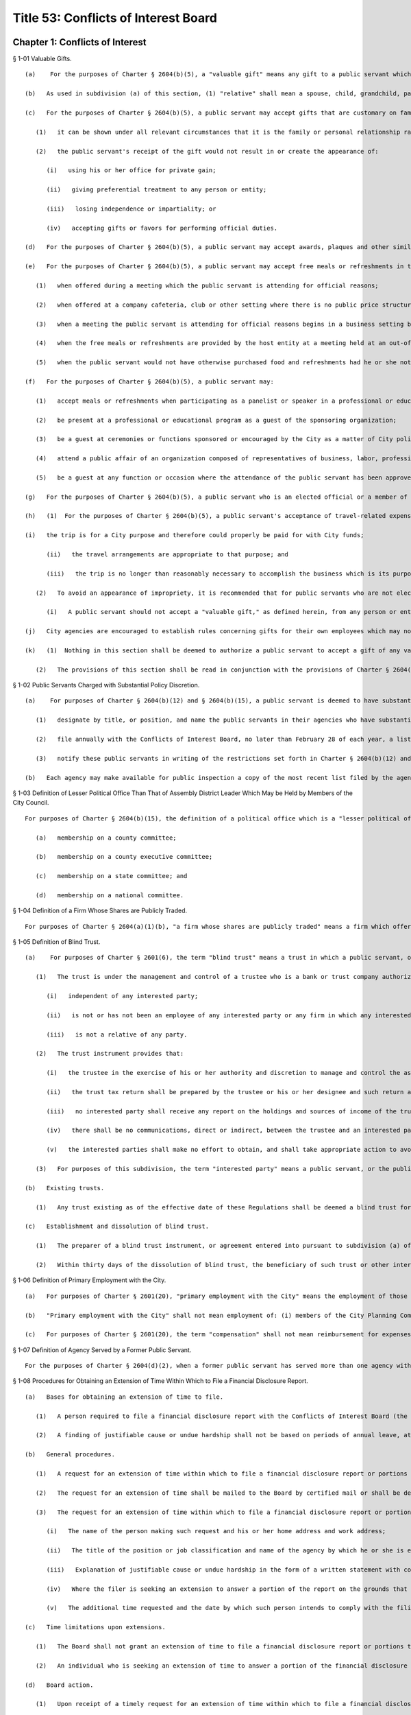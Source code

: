 Title 53: Conflicts of Interest Board
===================================================
Chapter 1: Conflicts of Interest
--------------------------------------------------
§ 1-01 Valuable Gifts. ::


	   (a)    For the purposes of Charter § 2604(b)(5), a "valuable gift" means any gift to a public servant which has a value of $50.00 or more, whether in the form of money, service, loan, travel, entertainment, hospitality, thing or promise, or in any other form. Two or more gifts to a public servant shall be deemed to be a single gift for purposes of this subdivision and Charter § 2604(b)(5) if they are given to the public servant within a twelve-month period under one or more of the following circumstances: (1) they are given by the same person; and/or (2) they are given by persons who the public servant knows or should know are (i) relatives or domestic partners of one another; or (ii) are directors, trustees, or employees of the same firm or affiliated firms.
	
	   (b)   As used in subdivision (a) of this section, (1) "relative" shall mean a spouse, child, grandchild, parent, sibling, and grandparent; a parent, domestic partner, child, or sibling of a spouse or domestic partner; and a spouse or domestic partner of a parent, child, or sibling; (2) firms are "affiliated" if one is a subsidiary of the other or if they have a parent firm in common or if they have a stockholder in common that owns at least 25 percent of the shares of each firm; (3) "firm," "spouse," and "ownership interest" shall have the meaning ascribed to those terms in § 2601 of the Charter; (4) "domestic partner" means a domestic partner as defined in New York City Administrative Code § 1-112(21).
	
	   (c)   For the purposes of Charter § 2604(b)(5), a public servant may accept gifts that are customary on family or social occasions from a family member or close personal friend who the public servant knows is or intends to become engaged in business dealings with the City, when:
	
	      (1)   it can be shown under all relevant circumstances that it is the family or personal relationship rather than the business dealings that is the controlling factor; and
	
	      (2)   the public servant's receipt of the gift would not result in or create the appearance of:
	
	         (i)   using his or her office for private gain;
	
	         (ii)   giving preferential treatment to any person or entity;
	
	         (iii)   losing independence or impartiality; or
	
	         (iv)   accepting gifts or favors for performing official duties.
	
	   (d)   For the purposes of Charter § 2604(b)(5), a public servant may accept awards, plaques and other similar items which are publicly presented in recognition of public service, provided that the item or items have no substantial resale value.
	
	   (e)   For the purposes of Charter § 2604(b)(5), a public servant may accept free meals or refreshments in the course of and for the purpose of conducting City business under the following circumstances:
	
	      (1)   when offered during a meeting which the public servant is attending for official reasons;
	
	      (2)   when offered at a company cafeteria, club or other setting where there is no public price structure and individual payment is impractical;
	
	      (3)   when a meeting the public servant is attending for official reasons begins in a business setting but continues through normal meal hours in a restaurant, and a refusal to participate and/or individual payment would be impractical;
	
	      (4)   when the free meals or refreshments are provided by the host entity at a meeting held at an out-of-the-way location, alternative facilities are not available and individual payment would be impractical; and
	
	      (5)   when the public servant would not have otherwise purchased food and refreshments had he or she not been placed in such a situation while representing the interests of the City.
	
	   (f)   For the purposes of Charter § 2604(b)(5), a public servant may:
	
	      (1)   accept meals or refreshments when participating as a panelist or speaker in a professional or educational program and the meals or refreshments are provided to all panelists;
	
	      (2)   be present at a professional or educational program as a guest of the sponsoring organization;
	
	      (3)   be a guest at ceremonies or functions sponsored or encouraged by the City as a matter of City policy, such as, for example, those involving housing, education, legislation or government administration;
	
	      (4)   attend a public affair of an organization composed of representatives of business, labor, professions, news media or organizations of a civic, charitable or community nature, when invited by the sponsoring organization, provided that this exception does not apply when the invitation is from an organization which has business dealings, as defined in Charter § 2601(8), with, or a matter before, the public servant's agency;
	
	      (5)   be a guest at any function or occasion where the attendance of the public servant has been approved in writing as in the interests of the City, in advance where practicable or within a reasonable time thereafter, by the employee's agency head or by a deputy mayor if the public servant is an agency head.
	
	   (g)   For the purposes of Charter § 2604(b)(5), a public servant who is an elected official or a member of the elected official's staff authorized by the elected official may attend a function given by an organization composed of representatives of business, labor, professions, news media or organizations of a civic, charitable or community nature, when invited by the sponsoring organization. For the purpose of this subdivision, the authorizing elected official for the central staff of the council is the speaker of the council.
	
	   (h)   (1)  For the purposes of Charter § 2604(b)(5), a public servant's acceptance of travel-related expenses from a private entity can be considered a gift to the City rather than to the public servant, when:
	
	   (i)   the trip is for a City purpose and therefore could properly be paid for with City funds;
	
	         (ii)   the travel arrangements are appropriate to that purpose; and
	
	         (iii)   the trip is no longer than reasonably necessary to accomplish the business which is its purpose.
	
	      (2)   To avoid an appearance of impropriety, it is recommended that for public servants who are not elected officials, each such trip and the acceptance of payment therefor be approved in advance and in writing by the head of the appropriate agency, or if the public servant is an agency head, by a deputy mayor.
	
	         (i)   A public servant should not accept a "valuable gift," as defined herein, from any person or entity engaged in business dealings with the City. If the public servant receives such valuable gift, he or she should return the gift to the donor. If that is not practical, the public servant should report the receipt of a valuable gift to the inspector general of the public servant's agency, who shall determine the appropriate disposition of the gift. Nothing in this section shall be deemed to authorize a public servant to act in violation of any applicable laws, including the criminal law, City agency rules, or Mayoral Executive Orders (including, but not limited to, Executive Order No. 16 of 1978 (as amended)), which may impose additional requirements to report gifts and offers of gifts to the agency's inspector general, whether or not a gift is accepted or returned.
	
	   (j)   City agencies are encouraged to establish rules concerning gifts for their own employees which may not be less restrictive than as set forth in Charter § 2604(b)(5) as interpreted by this section.
	
	   (k)   (1)  Nothing in this section shall be deemed to authorize a public servant to accept a gift of any value in violation of any other applicable federal, state or local law, rule or regulation, including but not limited to the New York State Penal Law.
	
	      (2)   The provisions of this section shall be read in conjunction with the provisions of Charter § 2604(b)(2) and § 1-13 of the Rules of the Board (prohibiting certain conduct that conflicts with the proper discharge of a public servant's official duties); § 2604(b)(3) of the Charter (prohibiting the use or attempted use of one's City position for private gain); and § 2604(b)(13) of the Charter (prohibiting receipt by public servants of compensation except from the City for performing any official duty and prohibiting receipt of gratuities).




§ 1-02 Public Servants Charged with Substantial Policy Discretion. ::


	   (a)    For purposes of Charter § 2604(b)(12) and § 2604(b)(15), a public servant is deemed to have substantial policy discretion if he or she has major responsibilities and exercises independent judgment in connection with determining important agency matters. Public servants with substantial policy discretion include, but are not limited to: agency heads, deputy agency heads, assistant agency heads, members of boards and commissions, and public servants in charge of any major office, division, bureau or unit of an agency. Agency heads shall:
	
	      (1)   designate by title, or position, and name the public servants in their agencies who have substantial policy discretion as defined by this section;
	
	      (2)   file annually with the Conflicts of Interest Board, no later than February 28 of each year, a list of such titles or positions and the names of the public servants holding them; and
	
	      (3)   notify these public servants in writing of the restrictions set forth in Charter § 2604(b)(12) and § 2604(b)(15) to which they are subject. If the Conflicts of Interest Board determines that the title, position, or name of any public servant should be added to or deleted from the list supplied by an agency, the Board shall notify the head of the agency involved of that addition or deletion; the agency shall in turn promptly notify the affected public servant of the change.
	
	   (b)   Each agency may make available for public inspection a copy of the most recent list filed by the agency, with any additions or deletions made by the Board pursuant to subdivision (a) of this section.




§ 1-03 Definition of Lesser Political Office Than That of Assembly District Leader Which May be Held by Members of the City Council. ::


	For purposes of Charter § 2604(b)(15), the definition of a political office which is a "lesser political office" than that of assembly district leader includes:
	
	   (a)   membership on a county committee;
	
	   (b)   membership on a county executive committee;
	
	   (c)   membership on a state committee; and
	
	   (d)   membership on a national committee.




§ 1-04 Definition of a Firm Whose Shares are Publicly Traded. ::


	For purposes of Charter § 2604(a)(1)(b), "a firm whose shares are publicly traded" means a firm which offers or sells its shares to the public and is listed and registered with the Securities Exchange Commission for public trading on national securities exchanges or over-the-counter markets.




§ 1-05 Definition of Blind Trust. ::


	   (a)    For purposes of Charter § 2601(6), the term "blind trust" means a trust in which a public servant, or the public servant's spouse, domestic partner, as defined in New York City Administrative Code § 1-112(21), or unemancipated child, has a beneficial interest, the holdings and sources of income of which the public servant, the public servant's spouse, domestic partner, as defined in New York City Administrative Code § 1-112(21), and unemancipated child have no knowledge, and which meets the following requirements:
	
	      (1)   The trust is under the management and control of a trustee who is a bank or trust company authorized to exercise fiduciary powers, a licensed attorney, a certified public accountant, a broker or an investment advisor, who is:
	
	         (i)   independent of any interested party;
	
	         (ii)   is not or has not been an employee of any interested party or any firm in which any interested party has a substantial investment, and is not a partner of, or involved in any joint venture or other investment with any interested party; and
	
	         (iii)   is not a relative of any party.
	
	      (2)   The trust instrument provides that:
	
	         (i)   the trustee in the exercise of his or her authority and discretion to manage and control the assets of the trust shall not consult or notify any interested party;
	
	         (ii)   the trust tax return shall be prepared by the trustee or his or her designee and such return and any information relating thereto (except as such information may be needed by an interested party in order to complete a personal tax return) shall not be disclosed to any interested party;
	
	         (iii)   no interested party shall receive any report on the holdings and sources of income of the trust, except periodic reports with respect to the total cash value of the trust or the net income or loss of the trust;
	
	         (iv)   there shall be no communications, direct or indirect, between the trustee and an interested party with respect to the trust unless such communication is in writing. Except as provided elsewhere in this subdivision, such written communications shall be limited to the general financial interest and needs of the interested party, including requests for distribution of cash or other unspecified assets of the trust;
	
	         (v)   the interested parties shall make no effort to obtain, and shall take appropriate action to avoid, receiving information with respect to the holdings and the sources of income of the trust including obtaining a copy of any trust tax return file or any information relating thereto except as such information may be needed by an interested party in order to complete a personal tax return.
	
	      (3)   For purposes of this subdivision, the term "interested party" means a public servant, or the public servant's spouse, domestic partner, as defined in New York City Administrative Code § 1-112(21), or unemancipated child.
	
	   (b)   Existing trusts. 
	
	      (1)   Any trust existing as of the effective date of these Regulations shall be deemed a blind trust for purposes of these Regulations if the trust instrument is amended to comply with the requirements of paragraph 2 of subdivision (a) of this section and the trustee of the trust meets the requirements of subdivision (a) of such section, or, in the case of a trust instrument which does not by its terms permit amendment, if the trustee and the trust beneficiary (or, if the trust beneficiary is a dependent child, any other interested party) agree in writing that the trust shall be administered in accordance with the requirements of paragraph 2 of subdivision (a) of this section and the trustee of the trust meets the requirement of paragraph 1 of subdivision (a) of this section.
	
	   (c)   Establishment and dissolution of blind trust.
	
	      (1)   The preparer of a blind trust instrument, or agreement entered into pursuant to subdivision (a) of this section shall, within thirty days of the establishment of such trust or agreement, file an affidavit with the Conflicts of Interest Board stating that the blind trust instrument or trust as agreed to be administered pursuant to agreement, as the case may be, conforms to the requirements set forth in paragraph 2 of subdivision (a) of this section and that the trustee meets the requirements of subdivision (a) of such section.
	
	      (2)   Within thirty days of the dissolution of blind trust, the beneficiary of such trust or other interested party shall file an affidavit with the Conflicts of Interest Board stating that such blind trust has been dissolved and identifying the date of such dissolution.




§ 1-06 Definition of Primary Employment with the City. ::


	   (a)   For purposes of Charter § 2601(20), "primary employment with the City" means the employment of those public servants who receive compensation from the City and are employed on a full-time basis or the equivalent or who are regularly scheduled to work the equivalent of 20 or more hours per week.
	
	   (b)   "Primary employment with the City" shall not mean employment of: (i) members of the City Planning Commission, except for the Chair; (ii) interns employed in connection with a program at an educational institution or full-time students; (iii) persons employed for a period not to exceed six consecutive months; or (iv) persons employed on special projects, investigations or programs, in excess of six months but of limited duration, as the Board shall determine.
	
	   (c)   For purposes of Charter § 2601(20), the term "compensation" shall not mean reimbursement for expenses or per diem payments to members of commissions and boards.




§ 1-07 Definition of Agency Served by a Former Public Servant. ::


	For the purposes of Charter § 2604(d)(2), when a former public servant has served more than one agency within one year prior to the termination of such person's service with the City, the former public servant shall not appear before each such City agency for a period of one year after the termination of service from each such agency.




§ 1-08 Procedures for Obtaining an Extension of Time Within Which to File a Financial Disclosure Report. ::


	   (a)   Bases for obtaining an extension of time to file.
	
	      (1)   A person required to file a financial disclosure report with the Conflicts of Interest Board (the "Board") pursuant to § 12-110 of the Administrative Code of the City of New York (the "Administrative Code") may be granted an extension of time within which to file a report or portion thereof upon a showing of justifiable cause or undue hardship.
	
	      (2)   A finding of justifiable cause or undue hardship shall not be based on periods of annual leave, attendance at conferences or meetings, or other pre-scheduled or voluntary absences from work.
	
	   (b)   General procedures.
	
	      (1)   A request for an extension of time within which to file a financial disclosure report or portions thereof which is due by May first shall be postmarked, or delivery made to the Board, no later than April fifteenth of the year in which such report is to be filed. Where Administrative Code § 12-110 requires the filing of such report at a time other than on or before May first, a request for extension of time within which to file shall be postmarked, or delivery made to the Board, no later than fifteen days prior to such filing deadline.
	
	      (2)   The request for an extension of time shall be mailed to the Board by certified mail or shall be delivered by hand and, upon request, a receipt may be issued upon acceptance of such delivery.
	
	      (3)   The request for an extension of time within which to file a financial disclosure report or portions thereof due to justifiable cause or undue hardship shall contain the following information:
	
	         (i)   The name of the person making such request and his or her home address and work address;
	
	         (ii)   The title of the position or job classification and name of the agency by which he or she is employed;
	
	         (iii)   Explanation of justifiable cause or undue hardship in the form of a written statement with copies of any necessary supporting documents such person wishes the Board to consider;
	
	         (iv)   Where the filer is seeking an extension to answer a portion of the report on the grounds that certain information is not yet available, the request shall state what information is not available. Documentation, if available, shall be provided in support of such request (for example, a copy of an application to the Internal Revenue Service for an automatic extension of time within which to file one's income tax return); and
	
	         (v)   The additional time requested and the date by which such person intends to comply with the filing requirements.
	
	   (c)   Time limitations upon extensions. 
	
	      (1)   The Board shall not grant an extension of time to file a financial disclosure report or portions thereof due to justifiable cause or undue hardship for a period greater than four months from the original date the report was due.
	
	      (2)   An individual who is seeking an extension of time to answer a portion of the financial disclosure report shall nevertheless file his or her report on or before May first, or at such other time required by Administrative Code § 12-110, containing all the information required by such report, except for that information which is not available. A supplemental statement providing information not previously available shall be filed on the date set by the Board. Failure to file such supplemental statement, or the filing of an incomplete or deficient supplemental statement, shall subject the reporting person to the penalties set forth in Administrative Code § 12-110(h).
	
	   (d)   Board action. 
	
	      (1)   Upon receipt of a timely request for an extension of time within which to file a financial disclosure report or portions thereof, the Board shall review the material filed to determine whether an extension is appropriate.
	
	      (2)   The Board may in its discretion request, in writing, additional information from the person making the request. Such additional information shall be submitted to the Board within ten business days of the date of the Board's request. In the event the Board does not receive the additional information within ten business days, it may make a determination on the basis of the information it has available.
	
	      (3)   The Board shall give written notice of its determination to the person making the request.
	
	         (i)   In the event the request for an extension of time within which to file a financial disclosure report or portions thereof is approved, such report shall be filed on or before the date indicated by the Board in its determination.
	
	         (ii)   In the event the request for an extension of time within which to file a financial disclosure report or portions thereof is denied, such report shall be filed before or on the due date set forth in Administrative Code § 12-110 or such date as may thereafter be established by the Board in its determination.
	
	      (4)   The Board may delegate to its executive director the authority to act pursuant to this Rule.




§ 1-09 Prohibited Appearances Before City Agencies by City Planning Commissioners. ::


	   (a)   Definitions.
	
	      Appear. "Appear" in accordance with Charter Section 2601(4), means to make any communication, for compensation, other than those involving ministerial matters.
	
	      Indirect Appearance. "Indirect Appearance" shall mean a member of the commission will be deemed to "appear indirectly" before a city agency concerning a particular matter if he or she communicates indirectly with such agency, by, for example, having another person, including but not limited to a member of the Commissioner's firm, represent to the agency orally or in writing what the Commissioner's views are on such matter. An indirect appearance will not include, in and of itself and without more, the presentation of project plans or documents bearing the Commissioner's name or seal.
	
	      Ministerial. A "ministerial" matter, in accordance with Charter Section 2601(15), shall mean an administrative act, including the issuance of a license, permit or other permission by the city which is carried out in a prescribed manner and which does not involve substantial personal discretion.
	
	   (b)   Prohibited Appearances.
	
	      (1)   For the purposes of Charter Section 192(b), no member of the City Planning Commission (the Commission) while serving as a member, shall appear directly or indirectly before: the Mayor and Deputy Mayors and their staffs; the Mayor's Office of Planning and Coordination; the offices of the Borough Presidents; the City Council; Community Boards; the Art Commission; the Office of Environmental Coordination; the Landmarks Preservation Commission; and the Hardship Appeals Panel to which certain determinations of the Landmarks Preservation Commission may be appealed.
	
	      (2)   For the purposes of Charter Section 192(b), no member of the Commission, while serving as a member, shall appear directly or indirectly:
	
	         (i)   before the Department of Buildings on any matter involving zoning or land use, provided that a member of the Commission shall not be barred from filing plans with the Department of Buildings or from making appearances related to the filing of such plans, except that appearances in reconsideration proceedings before a Borough Supervisor or the Commissioner of the Department of Buildings shall be prohibited;
	
	         (ii)   before the Board of Standards and Appeals on any matter involving zoning or land use;
	
	         (iii)   before the Department of Consumer Affairs with respect to licenses and permits which involve land use;
	
	         (iv)   before the Department of Business Services (DBS), and any local development corporation that has entered into a contract with the City to perform services on behalf of DBS, on any matter involving zoning or land use;
	
	         (v)   before any City agency with respect to planning, environmental, financial or other aspects of a project that can reasonably be expected to come before the Commission for a statutory approval or other formal action, including, but not limited to action on major concessions, franchises, the acquisition, use or disposition of City-owned land, an application for a zoning change or special permit, or any action before the Commission pursuant to the Uniform Land Use Review Procedure.




§ 1-10 Retention of Financial Disclosure Reports. ::


	   (a)   Definitions. As used in this Rule, the following terms shall have the respective meanings set forth below:
	
	      (1)   "Administrative Code" shall mean the Administrative Code of the City of New York.
	
	      (2)   "Board" shall mean the New York City Conflicts of Interest Board, established pursuant to § 2602 of the New York City Charter.
	
	      (3)   "Financial disclosure report" shall mean any financial disclosure report filed or on file with the Board pursuant to § 12-110 of the Aministrative Code, including reports previously filed with the Office of the City Clerk and transferred to the Board's custody.
	
	      (4)   "Prior disclosure report" shall mean any Financial Disclosure Report which, as of the effective date of this Rule, has been retained by the Board for a period in excess of six years from December 31 of the calendar year to which such report relates.
	
	   (b)   Retention of financial disclosure reports.
	
	      (1)   Whenever a Financial Disclosure Report is filed with the Board, it shall be retained by the Board for a period commencing on the date such report was filed with the Board and expiring on the sixth anniversary of December 31 of the calendar year to which such report relates. The period during which the Board is required to retain a Financial Disclosure Report, pursuant to this paragraph (1), is hereinafter referred to as the "Required Retention Period" for such report.
	
	      (2)   (i)   Except as provided in subparagraphs (ii) and (iii) below, upon expiration of the Required Retention Period for a Financial Disclosure Report, pursuant to paragraph (1) above, the Board shall either (i) destroy such report, or (ii) if requested by the individual who filed such report, return such report to such individual. Any request that the Board return such report must be made in writing to the Board not later than 10 days prior to the expiration of such period.
	
	         (ii)   Notwithstanding the provisions of subparagraph (i), if a law enforcement agency requests that the Board retain a Financial Disclosure Report for an additional period of time beyond the expiration of its required retention period, for purposes of an ongoing investigation, the Board shall retain such report for such additional period, provided the request is made in writing and is submitted to the Board not later than 10 days prior to the expiration of such required retention period. Upon expiration of such additional period of time, the Board shall either (i) destroy such report, or (ii) if requested by the individual who filed such report, return such report to such individual. Any such request must be made in accordance with the provision of subparagraph (i) above.
	
	         (iii)   Notwithstanding the provisions of subparagraph (i), all reports shall be retained by the Board for a period of not less than one year from the date such report was filed with the Board.
	
	      (3)   In accordance with the provisions of subdivision (e) of Administrative Code § 12-110, as amended by Local Law No. 93 of 1992, the retention period established in paragraph (1) is intended to supersede, and shall be observed by the Board in lieu of, the retention periods set forth in such sudivision (e).
	
	      (4)   Notwithstanding any other provision of this section, the Board shall be entitled, upon the effective date of the Rule, to destroy immediately all Prior Financial Disclosure Reports then in its possession.




§ 1-11 Adjustment of Dollar Amount in Definition of "Ownership Interest". ::


	Effective as of January 1, 2018, the dollar amount in the definition of "Ownership Interest" in subdivision (16) of § 2601 of the New York City Charter shall be adjusted from $48,000 to $50,000.
	
	




§ 1-12 Definition of "Particular Matter" for Tax Commissioners and Certain Other Public Servants in the Tax Commission, Department of Finance, Comptroller's Office, and Law Department in Relation to Real Estate Tax Assessments. ::


	   (a)    Pursuant to City Charter § 2604(d)(4), no former public servant who has served on or been employed by the Tax Commission, the Department of Finance, the Comptroller's Office, or the Law Department shall appear, whether paid or unpaid, before the City, or receive compensation for any services rendered, in relation to a proceeding involving a tax year or the immediately subsequent tax year for a given parcel of property with respect to which the public servant engaged in one or more of the activities described in subdivision (b).
	
	   (b)   Subdivision (a) shall apply with respect to a parcel and tax year about which the former public servant: (1) heard an application for correction of assessment for taxation ("protest") from any real estate tax assessment; or (2) reviewed any proposal to settle or offer to reduce the assessment with respect to any such protest; or (3) participated personally and substantially in (i) the preparation or review of an appraisal, (ii) the review, analysis, or recommendation of a real estate tax assessment, or (iii) the conducting of a tax certiorari proceeding, which shall include but not be limited to its negotiation, settlement, trial, or review.




§ 1-13 Conduct Prohibited by City Charter § 2604(b)(2). ::


	   (a)    Except as provided in subdivision 3 of this section, it shall be a violation of City Charter § 2604(b)(2) for any public servant to pursue personal and private activities during times when the public servant is required to perform services for the City.
	
	   (b)   Except as provided in subdivision 3 of this section, it shall be a violation of City Charter § 2604(b)(2) for any public servant to use City letterhead, personnel, equipment, resources, or supplies for any non-City purpose.
	
	   (c)   (1)  A public servant may pursue a personal and private activity during normal business hours and may use City equipment, resources, personnel, and supplies, but not City letterhead, if, (i) the type of activity has been previously approved for employees of the public servant's agency by the Conflicts of Interest Board, upon application by the agency head and upon a determination by the Board that the activity furthers the purposes and interests of the City; and (ii) the public servant shall have received approval to pursue such activity from the head of his or her agency.
	
	      (2)   In any instance where a particular activity may potentially directly affect another City agency, the employee must obtain approval from his or her agency head to participate in such particular activity. The agency head shall provide written notice to the head of the potentially affected agency at least 10 days prior to approving such activity.
	
	   (d)   It shall be a violation of City Charter § 2604(b)(2) for any public servant to intentionally or knowingly:
	
	      (1)   solicit, request, command, importune, aid, induce or cause another public servant to engage in conduct that violates any provision of City Charter § 2604; or
	
	      (2)   agree with one or more persons to engage in or cause the performance of conduct that violates any provision of City Charter § 2604.
	
	   (e)   Nothing contained in this section shall preclude the Conflicts of Interest Board from finding that conduct other than that proscribed by subdivisions (a) through (d) of this section violates City Charter § 2604(b)(2), although the Board may impose a fine for a violation of City Charter § 2604(b)(2) only if the conduct violates subdivision (a), (b), (c), or (d) of this section. The Board may not impose a fine for violation of subdivision (d) where the public servant induced or caused another public servant to engage in conduct that violates City Charter § 2604(b)(2), unless such other public servant violated subdivision (a), (b), or (c) of this section.




§ 1-14 City Employees Holding Policymaking Positions for Purposes of the Financial Disclosure Law. ::


	For purposes of Administrative Code § 12-110(b)(3)(a)(3), a City employee shall be deemed to hold a policymaking position, and therefore be required to file a financial disclosure report, if such employee is charged with substantial policy discretion within the meaning of 53 RCNY § 1-02.




§ 1-15 City Employees Whose Duties Involve the Negotiation, Authorization, or Approval of Contracts and of Certain Other Matters. ::


	   (a)    For purposes of Administrative Code § 12-110(b)(3)(a)(4), a City employee shall be deemed to have duties that involve the negotiation, authorization, or approval of contracts, leases, franchises, revocable consents, concessions, and applications for zoning changes, variances, and special permits if the employee performs any of the following duties:
	
	      (1)   Determines the substantive content of a request for proposals or other bid request or change order;
	
	      (2)   Makes a determination as to the responsiveness of a bid or the responsibility of a vendor or bidder;
	
	      (3)   Evaluates a bid;
	
	      (4)   Negotiates or determines the substantive content of a contract, lease, franchise, revocable consent, concession, or application for a zoning change, variance, or special permit or change order;
	
	      (5)   Recommends or determines whether or to whom a contract, lease, franchise, revocable consent, concession, or application for a zoning change, variance, or special permit or change order should be awarded or granted;
	
	      (6)   Approves a contract, lease, franchise, revocable consent, or concession or change order on behalf of the City or any agency subject to Administrative Code § 12-110; or
	
	      (7)   Determines the content of or promulgates City procurement policies, rules, or regulations.
	
	   (b)   Clerical personnel and other public servants who, in relation to the negotiation, authorization, or approval of contracts, leases, franchises, revocable consents, concessions, and applications for zoning changes, variances, and special permits, perform only ministerial tasks shall not be required to file a financial disclosure report pursuant to Administrative Code § 12-110(b)(3)(a)(4). For example, public servants who are under the supervision of others and are without substantial personal discretion, and who perform only clerical tasks (such as typing, filing, or distributing contracts, leases, franchises, revocable consents, concessions, or zoning changes, variances, or special permits or calendaring meetings or who identify potential bidders or vendors) shall not, on the basis of such tasks alone, be required to file a financial disclosure report. Similarly, public servants who write a request for proposals, bid request, change order, contract, lease, franchise, revocable consent, concession or application for a zoning change, variance, or special permit or procurement policy, rule, or regulation under the direction of a superior but who do not determine the substantive content of the document shall not, on the basis of such tasks alone, be required to file a financial disclosure report.




§ 1-16 Prohibited Gifts from Lobbyists and Exceptions Thereto. ::


	   (a)    Pursuant to Administrative Code § 3-225, no person required to be listed on a statement of registration pursuant to § 3-213(c)(1) of the Administrative Code shall offer or give a gift to any public servant.
	
	   (b)   For purposes of this section:
	
	      (1)   the persons required to be listed on a statement of registration pursuant to § 3-213(c)(1) of the Administrative Code include (i) the lobbyist, (ii) the spouse or domestic partner of the lobbyist, (iii) the unemancipated children of the lobbyist, and (iv) if the lobbyist is an organization, the officers or employees of such lobbyist who engage in any lobbying activities or who are employed in such lobbyist's division that engages in lobbying activities and the spouse or domestic partner and unemancipated children of such officers or employees;
	
	      (2)   the term "lobbyist" shall have the same meaning as used in § 3-211 of the Administrative Code;
	
	      (3)   the term "offer" shall include every (i) attempt or offer to give a gift, or (ii) attempt or offer to arrange for the making of a gift;
	
	      (4)   the term "give" shall include every (i) tender of a gift, or (ii) action as an agent in the making of a gift, or (iii) arrangement for the making of a gift;
	
	      (5)   the term "gift" shall include any gift which has any value whatsoever, whether in the form of money, service, loan, travel, entertainment, hospitality, thing or promise, or in any other form.
	
	   (c)   For purposes of Administrative Code § 3-225 and this section, the following gifts shall not be prohibited:
	
	      (1)   de minimis promotional items having no substantial resale value such as pens, mugs, calendars, hats, and t-shirts which bear an organization's name, logo, or message in a manner which promotes the organization's cause;
	
	      (2)   gifts that are customary on family or social occasions from a family member or close personal friend, when it can be shown under all relevant circumstances that it is the family or personal relationship rather than the lobbying activity that is the controlling factor and the public servant's receipt of the gift would not result in or create the appearance of:
	
	         (i)   using his or her office for private gain;
	
	         (ii)   giving preferential treatment to any person or entity;
	
	         (iii)   losing independence or impartiality; or
	
	         (iv)   accepting gifts or favors for performing official duties;
	
	      (3)   awards, plaques, and other similar items which are publicly presented in recognition of public service, provided that the item or items have no substantial resale value; (4)  free meals or refreshments in the course of and for the purpose of conducting City business under the following circumstances:
	
	         (i)   when offered during a meeting which the public servant is attending for official reasons;
	
	         (ii)   when offered at a company cafeteria, club or other setting where there is no public price structure and individual payment is impractical;
	
	         (iii)   when a meeting the public servant is attending for official reasons begins in a business setting but continues through normal meal hours in a restaurant, and refusal to participate and/or individual payment would be impractical;
	
	         (iv)   when the free meals or refreshments are provided by the host entity at a meeting held at an out-of-the-way location, alternative facilities are not available and individual payment would be impractical; or,
	
	         (v)   when the public servant would not have otherwise purchased food and refreshments had he or she not been placed in such a situation while representing the interests of the City;
	
	      (5)   meals or refreshments when participating as a panelist or speaker in a professional or educational program and the meals or refreshments are provided to all panelists;
	
	      (6)   invitation to attendance at professional or educational programs as a guest of the sponsoring organization;
	
	      (7)   invitation to attendance at ceremonies or functions sponsored or encouraged by the City as a matter of City policy, such as, for example, those involving housing, education, legislation or government administration;
	
	      (8)   invitation to attendance at a public affair of an organization composed of representatives of business, labor, professions, news media or organizations of a civic, charitable or community nature, when invited by the sponsoring organization;
	
	      (9)   invitation to attendance by a public servant who is an elected official, a member of the elected official's staff authorized by the elected official, or a member of the central staff for the council authorized by the speaker of the council at a function given by an organization composed of representatives of business, labor, professions, news media or organizations of a civic, charitable or community nature, when invited by the sponsoring organization;
	
	      (10)   travel-related expenses from a private entity which is offered or given as a gift to the City rather than to the public servant, so long as: (i) the trip is for a City purpose and therefore could properly be paid for with City funds; (ii) the travel arrangements are appropriate for that purpose; and (iii) the trip is no longer than reasonably necessary to accomplish the business which is its purpose;
	
	   (d)   Nothing in this section shall be deemed to authorize a person required to be listed on a statement of registration pursuant to § 3-213(c)(1) of the Administrative Code to offer or give a gift to any public servant in violation of any other applicable federal, state or local law, rule or regulation, including but not limited to the New York State Lobbying Act.




§ 1-17 Procedures to Appeal a Designation as a Required Filer of a Financial Disclosure Report. ::


	   (a)   Applicability. Any employee designated as a required filer by his or her agency may appeal the determination that he or she is required to file a financial disclosure report with the Conflicts of Interest Board ("the Board") pursuant to New York City Administrative Code § 12-110, first to his or her agency head and then to the Board.
	
	   (b)   Appeal to the Agency Head.
	
	      (1)   Any employee seeking to appeal the determination that he or she is required to file a financial disclosure report shall complete a "Notice of Appeal to Agency Head," on such form as the Board shall adopt and make available on the Board's website. The completed form shall include the employee's name, employee identification number ("EIN") or agency identifier, agency name, agency code, civil service title, office title, and a brief statement of the grounds for the appeal.
	
	      (2)   An employee seeking to appeal such agency determination shall file, in the manner designated by the agency, the completed Notice of Appeal form with his or her agency financial disclosure liaison prior to the deadline for filing his or her financial disclosure report but in any event the employee shall have no fewer than twenty-one days within which to file such Notice of Appeal after receiving the notification by the agency that he or she must file a financial disclosure report. Failure to file the Notice of Appeal by the later of twenty-one days after such notification or the deadline for filing, as the case may be, shall constitute a waiver of the right to appeal and the employee will be required to file a financial disclosure report.
	
	      (3)   Upon receipt of the completed Notice of Appeal, the agency financial disclosure liaison shall:
	
	         (i)   Time and date stamp the Notice of Appeal form;
	
	         (ii)   Provide the employee with a copy of such time and date-stamped form as a receipt;
	
	         (iii)   Transmit the Notice of Appeal form forthwith to the agency head or his or her designee; and
	
	         (iv)   Within five days of the receipt of the Notice of Appeal, notify the Board by e-mail of the pendency of the appeal and the date that the appeal was received by the agency. Such notice to the Board shall contain the employee's name, agency, EIN (or agency identifier), and the date that the appeal was filed.
	
	      (4)   No later than fourteen days after filing the Notice of Appeal, the employee shall submit to his or her agency head or such agency head's designee a written statement and any documentation in support thereof setting forth the reasons that such employee believes he or she should not be designated as a required filer of a financial disclosure report. Failure to submit such written statement within such fourteen-day period shall constitute a waiver of the right to appeal.
	
	      (5)   Within fourteen days of the agency's receipt of the employee's written statement, the agency head or his or her designee shall advise in writing or by email the employee, his or her employee's collective bargaining representative, attorney or other representative, if any, and the Board of the agency's decision as to whether or not the employee is required to file. If the agency head or the agency head's designee fails to meet such fourteen-day deadline, the appeal shall be deemed granted upon default.
	
	      (6)   A decision of the agency head or his or her designee that denies an appeal shall set forth the reasons for and evidence relied upon in reaching such decision. Such denial shall be predicated on a showing that the employee meets the requirements of at least one of the filing categories set forth in New York City Administrative Code § 12-110(b)(3)(a)(3)-(4) and 53 RCNY §§ 1-02, 1-14, and 1-15 of the Board's rules. If the agency denies the appeal, the notice to the Board shall state the manner by which the employee was notified and the date of such notification.
	
	      (7)   The agency head or his or her designee may consult with the Board prior to rendering its decision.
	
	   (c)   Procedure Upon Agency's Grant of Appeal. If the agency grants the employee's appeal, the employee's name shall be removed from the Board's list of required filers and the employee will not be required to file a financial disclosure report for that filing year or in future years until or unless the employee's title, position, duties, or responsibilities change in such a way that he or she would be required to file pursuant to the criteria set forth in New York City Administrative Code § 12-110(b).
	
	   (d)   Procedure Upon Agency's Denial of Appeal.
	
	      (1)   An employee whose appeal is denied by his or her agency shall, within thirty days after service of the agency's notice of denial, either:
	
	         (i)   file a completed financial disclosure report with the Board, or
	
	         (ii)   file with the Board and with the employee's agency head or his or her designee a completed "Notice of Appeal to Board," on such form as the Board shall prescribe and make available on the Board's website. Failure to file either a financial disclosure report or an appeal with the Board within the thirty-day period shall constitute a waiver of the right to a further appeal and shall subject the employee to the imposition of the statutory late filing fine pursuant to Administrative Code § 12-110(g).
	
	      (2)   Within thirty days after filing of a Notice of Appeal to the Board, the employee shall file with the Board and file with the employee's agency head or his or her designee the following materials:
	
	         (i)   A copy of the statement and any supporting materials previously submitted to the agency head by the employee on the appeal in accordance with paragraph one of subdivision (a) of this section;
	
	         (ii)   A copy of the agency head's decision on such appeal; and
	
	         (iii)   Any supplemental documents the employee elects to provide.
	
	      (3)   Within thirty days after the employee files the materials set forth in paragraph two of this subdivision, the agency shall file with the Board all materials relied upon by the agency in making its determination that the employee is required to file a financial disclosure report, as well as any additional documents in support of the agency's determination.
	
	      (4)   Within thirty days after the agency has filed the materials set forth in paragraph three of this subdivision, the employee may file with the Board such additional materials as he or she deems necessary to either rebut evidence produced by the agency or otherwise support his or her position.
	
	      (5)   The Board's Director of Financial Disclosure shall review the agency's determination and the documents submitted by the employee and the agency and shall make a recommendation to the Board, or to the Executive Director upon delegation by the Board, as to whether the agency's determination should be upheld or reversed. The agency and employee shall each be served with a copy of the recommendation of the Director of Financial Disclosure and, within thirty days of service of the recommendation, may submit written comments to the Board or Executive Director, as the case may be, upon the proposed recommendation.
	
	      (6)   In the event that the Board, in its sole discretion, determines that issues are presented by the written materials filed on the appeal that require an evidentiary hearing, the Board may order such a hearing before the full Board, or, in the discretion of the Chair, before a member or members of the Board or before the Executive Director, designated for that purpose, at which the employee and agency may call witnesses to testify under oath to determine any such issue. If the Board requests additional information, both the employee and the agency shall provide to the Board whatever additional information it requests, within fourteen days after service of such a request in writing or by email by the Board. Failure of either party to timely provide any of the requested information may result in a summary finding adverse to that party.
	
	      (7)   The Board or the Executive Director, as the case may be, shall review the recommendation and any comments submitted in response thereto and issue a decision and order either upholding or reversing the agency's decision.
	
	      (8)   If the Board grants the appeal, the employee's name shall be removed from the Board's list of required filers and the employee will not be required to file a financial disclosure report for that filing year or in future years until or unless the employee's title, position, duties, or responsibilities change such that he or she would be required to file pursuant to the criteria set forth in New York City Administrative Code § 12-110(b).
	
	      (9)   If the appeal is denied, the employee shall either:
	
	         (i)   file a financial disclosure report for that filing year within thirty days after service of the denial of the appeal by the Board, and shall file for future years until or unless the employee's title, position, duties, or responsibilities change such that he or she would not be required to file pursuant to the criteria set forth in Administrative Code § 12-110(b); or
	
	         (ii)   commence, within the time provided by law, an Article 78 proceeding to review the Board's decision.
	
	   (e)   General Provisions.
	
	      (1)   At all stages of the financial disclosure appeals process, the employee may be represented by a union representative, an attorney or other representative.
	
	      (2)   Once an employee files an appeal with the Board, neither the employee nor the agency or their respective representatives may communicate ex parte with any member of the Board staff or Board with respect to the matter, except on consent of the opposing party or in an emergency.
	
	      (3)   During the pendency of the appeal and any court proceeding timely brought by the employee to review a denial of the appeal by the Board, the employee need not file a financial disclosure report, and no late filing fines will be assessed for that period.
	
	      (4)   Whenever a deadline in the process set forth in this section is measured from the filing or service of notice and notice is filed or served by United States Postal Service mail, five days shall be added to the deadline.
	
	      (5)   The Board may, in its discretion and for good cause shown, extend any deadline set forth in this rule. An application for such extension must be made in writing and prior to the expiration of the deadline.
	
	      (6)   In the case of any appeal that is decided upon default, whether in favor of the employee or the agency, that decision shall apply to that filing year only and shall not be a determination on the merits.
	
	      (7)   Unless otherwise stated, any reference to a number of days specified as a period within which an act is required to be done means such number of calendar days.
	
	      (8)   Nothing in this rule shall prevent the Board from determining, pursuant to New York City Administrative Code § 12-110(b)(3)(a)(2)-(3), that any public servant, regardless of an agency's determination, is required to file a financial disclosure report.




Chapter 2: Procedural Rules For Hearings
--------------------------------------------------
§ 2-01 Initial Determination. ::


	   (a)    Notice. If the Board makes an initial determination, based on a complaint, investigation, or other information available to the Board, that there is probable cause to believe that a public servant (which for purposes of Charter § 2603(h) includes a former public servant) has violated a provision of Chapter 68 of the City Charter, the Board shall notify the public servant of its determination in writing. The notice shall contain a statement of the facts upon which the Board relied for its determination of probable cause and a statement of the provisions of law allegedly violated. The notice shall afford the public servant an opportunity, either orally or in writing, to respond to, explain, rebut, or provide information concerning the allegations in such notice within fifteen days of service of the notice. The notice shall also inform the public servant of his or her right to be represented by counsel or any other person, and shall include a copy of the Board's procedural rules. A notice of initial determination shall not be required in a proceeding brought pursuant to § 12-110 of the Administrative Code.
	
	   (b)   Request for a Stay. In response to the Board's notice, the public servant may apply to the Board for a stay of the proceedings, for good cause shown. The Board may grant or deny such request in its sole discretion.
	
	   (c)   Admission of Facts. If, in response to the Board's notice, the public servant admits to the facts contained therein or to a violation of the provisions of Chapter 68 of the City Charter and elects to forgo a hearing, the Board may, after consulting with the head of the agency served or formerly served by the public servant, or, in the case of an agency head, after consulting with the Mayor, issue an order finding a violation and imposing the penalties it deems appropriate under Chapter 68 of the City Charter, provided, however, that pursuant to Charter § 2603(h)(3), the Board shall not impose penalties against members of the City Council, or public servants employed by the City Council or by members of the City Council, but may recommend to the City Council such penalties as the Board deems appropriate. When a penalty is recommended, the City Council shall report to the Board what action was taken.
	
	   (d)   No Probable Cause Finding. If, after receipt of the public servant's response, the Board determines that there is no probable cause to believe that a violation has occurred, the Board shall dismiss the matter and inform the public servant in writing of its decision.




§ 2-02 Commencement of Formal Proceedings and Pleadings. ::


	   (a)    Determination of Probable Cause. If, after consideration of the public servant's response, the Board determines that there remains probable cause to believe that a violation of the provisions of Chapter 68 of the City Charter has occurred, and the public servant has not elected to forgo the hearing, the Board shall hold or direct a hearing to be held on the record to determine whether such violation has occurred. If the public servant is subject to the jurisdiction of a state law provision or collective bargaining agreement which provides for the conduct of a disciplinary hearing by another body, the Board shall refer the matter to the appropriate entity. The hearing shall be conducted in accordance with the rules of that entity. The Board may also refer a matter to the public servant's agency if the Board deems the violation to be minor or if other disciplinary charges are pending there against the public servant.
	
	   (b)   Petition. The Board shall institute formal proceedings by serving a petition on the public servant. The petition shall set forth the facts which, if proved, would constitute a violation of Chapter 68 of the City Charter or Section 12-110 of the Administrative Code, as well as the applicable provisions thereof which are alleged to have been violated. The petition shall also advise the public servant of the public servant's rights to file an answer, to a hearing, to be represented at such hearing by counsel or any other person, and to cross-examine witnesses and present evidence.
	
	   (c)   Answer.
	
	      (1)   General Rule. The public servant shall answer the petition by serving an answer on the Board within eight days after service of the petition, unless a different time is fixed by the Board. The public servant shall serve the answer personally or by certified or registered mail, return receipt requested.
	
	      (2)   Form and Contents of Answer. The answer shall be in writing and shall contain specific responses, by admission, denial, or otherwise, to each allegation of the petition and shall assert all affirmative defenses, if any. The public servant may include in the answer matters in mitigation. The answer shall be signed and shall contain the full name, address, and telephone number of the public servant. If the public servant is represented, the representative's name, address, and telephone number shall also appear on the answer, which shall be signed by either the public servant or by his or her representative.
	
	      (3)   Effect of Failure to Answer. If the public servant fails to serve an answer, all allegations of the petition shall be deemed admitted and the Board shall proceed to hold a hearing in which prosecuting counsel shall submit for the record an offer of proof establishing the factual basis on which the Board may issue an order. If the public servant fails to respond specifically to any allegation or charge in the petition, such allegation or charge shall be deemed admitted.
	
	   (d)   Amendment of Pleadings. Pleadings shall be amended as promptly as possible upon conditions just to all parties. If a pleading is to be amended less than twenty-five days before the commencement of the hearing, the amendment may be made only on consent of the parties or by leave of the Board, if the Board is conducting the hearing, or by leave of a Board member or Administrative Law Judge, if the Board member or Administrative Law Judge is conducting the hearing.




§ 2-03 Hearing. ::


	   (a)    Conduct of Hearings Generally. Hearings shall be conducted by the Board or, upon designation by the Board, by a member of the Board or the Chief Administrative Law Judge of the Office of Administrative Trials and Hearings (OATH), or such administrative law judge (ALJ) as the Chief Administrative Law Judge shall assign.
	
	   (b)   Subpoenas. Subpoenas requiring the attendance of a witness and subpoenas duces tecum requiring the production of books, papers, and other things may be issued only by (i) the Administrative Law Judge, where the hearing has been referred to OATH, or (ii) a member of the Board, where the hearing is conducted by the Board or by a member of the Board, upon application of a party or upon the Administrative Law Judge's or the Board member's own motion. In addition to or in lieu of these subpoenas, the Administrative Law Judge or the Board member may also issue an order directing the party or person under the control of a party to attend or produce.
	
	   (c)   Conduct of Hearings by OATH. If the Board refers a hearing to OATH, a copy of the petition shall also be sent to OATH at the time the public servant is served with the petition. OATH shall conduct the hearing in accordance with its rules, as set forth in Title 48 of the Rules of the City of New York, except as otherwise provided by these rules.
	
	   (d)   Conduct of Hearings by the Board or by a Board Member.
	
	      (1)   Generally. The Board may hear a case or may designate a member of the Board to hear a case, make findings of fact and conclusions of law, preside over pre-hearing matters and adjournments, and make recommendations to the Board for the proposed disposition of the proceeding. When a hearing is conducted by the Board, the hearing shall be presided over by the Board's Chair or by his or her designee. The Board or Board member shall conduct the hearing, including such pre-hearing matters as conferences, discovery, and motion practice, in conformance with the rules and procedures of OATH, as set forth in Title 48 of the Rules of the City of New York, except as otherwise provided by these rules.
	
	      (2)   Disposition Conferences and Agreements. If disposition of the proceeding is to be discussed at a conference, the Board shall designate an individual, other than a Board member participating in the hearing, to conduct the conference. During disposition discussions, upon notice to the parties, the person conducting the conference may confer with each party and/or representative separately. Board members shall not be called to testify in any proceeding concerning statements made at a disposition conference.
	
	      (3)   Order of Proceedings. Prosecuting counsel shall have the burden of proof by the preponderance of the evidence, shall initiate the presentation of evidence, and may present rebuttal evidence. The public servant may introduce evidence after prosecuting counsel has completed his or her case. Opening statements, if any, shall be made first by prosecuting counsel. Closing statements, if any, shall be made first by the public servant. This order of proceedings may be modified at the discretion of the Board or Board member.




§ 2-04 Decisions and Orders. ::


	   (a)    Report to the Board. When a hearing has been conducted by either OATH or a member of the Board designated to hear the case, a report of recommended findings of fact and conclusions of law and recommendations for the disposition of the proceeding shall be issued and forwarded, along with the original transcript of the proceeding and all documents introduced into the record, to the Board for review and final action. The report shall not be made public. A copy of the report and recommendation shall be sent to all parties and their counsel or other representative in order to afford them the opportunity to comment before final action is taken by the Board. If prosecuting counsel or the public servant wishes to comment, he or she shall do so within ten days of service of the report and recommendation.
	
	   (b)   Finding of Violation. If after the hearing and upon a consideration of all the evidence in the record of hearing, including comments, the Board finds that a public servant has engaged in conduct prohibited by Chapter 68 of the City Charter, the Board shall consult with the head of the agency served or formerly served by the public servant, or in the case of an agency head, consult with the Mayor. Where the Board finds a violation of Chapter 68 or Section 12-110 of the Administrative Code, the Board shall state its final findings of fact and conclusions of law and issue an order imposing any penalties it deems appropriate under either statute. The order shall include notice of the public servant's right to appeal to the New York State Supreme Court. Alternatively, in the case of a violation of Chapter 68, the Board may state its findings and conclusions and recommend a penalty, if any, to the head of the agency served by the public servant or former public servant or, in the case of an agency head or former agency head, to the Mayor. Pursuant to Charter § 2604(h)(3), the Board shall not impose penalties against members of the City Council, or public servants employed by the City Council or by members of the City Council, but may state its findings and conclusions and recommend to the City Council such penalties as the Board deems appropriate. When a penalty is recommended, the head of the agency, Mayor, or City Council shall report to the Board what action was taken.
	
	   (c)   Consultation by Agency. In instances where the Board does not hold a hearing and instead refers a matter to the public servant's agency, that agency shall consult with the Board prior to issuing its final decision.
	
	   (d)   Dismissals. If, after the hearing and upon consideration of the record, the Board finds that a public servant has not engaged in acts prohibited by Chapter 68 of the City Charter or Section 12-110 of the Administrative Code, the Board shall state its findings of facts and conclusions of law and shall issue an order dismissing the petition. The order shall not be made public.




§ 2-05 General Matters. ::


	   (a)    Appearances before the Board.
	
	      (1)   A party may appear before the Board in person, by an attorney, or by a duly authorized representative. The person appearing for the party shall file a notice of appearance with the Board. The filing of any papers by an attorney or other representative who has not previously appeared shall constitute the filing of a notice of appearance by that person and shall conform to the requirements of paragraphs (2) and (4) of this subdivision.
	
	      (2)   The appearance of a member in good standing of the bar of a court of general jurisdiction of any state or territory of the United States shall be indicated by the suffix "Esq." and the designation "Attorney for (person represented)." The appearance of any other person shall be indicated by the designation "Representative for (person repre- sented)."
	
	      (3)   Absent extraordinary circumstances, no application shall be made or argued by any attorney or other representative who has not filed a notice of appearance.
	
	      (4)   A person may not file a notice of appearance on behalf of a party unless the person has been retained by that party to represent the party before the Board. Filing a notice of appearance constitutes a representation that the person appearing has been so retained.
	
	   (b)   Withdrawal and Substitution of Counsel.
	
	      (1)   An attorney who has filed a notice of appearance shall not withdraw from representation without the permission of the Board, upon application. Withdrawals shall not be granted unless upon consent of the client or when other cause exists, as delineated in the applicable provisions of the Code of Professional Responsibility.
	
	      (2)   Notices of substitution of counsel served and filed more than twenty days prior to a hearing before the Board or before a member of the Board may be filed without leave of the Board or Board member. Notices of substitution of counsel served and filed less than twenty-one days prior to a hearing before the Board or before a member of the Board may be filed only with the permission of the Board or Board member, which permission shall be freely given, absent prejudice or substantial delay of the proceedings.
	
	   (c)   Service of Petition by Board. A petition shall be served on the public servant (i) in the manner provided in § 312-a, or subdivisions 1, 2, or 4 of § 308, of the New York Civil Practice Law and Rules for service of a summons or (ii) by both certified mail, return receipt requested, and first class mail to the public servant's last known residence or actual place of business or (iii) in such manner as the Board directs, if service is impracticable under paragraphs (i) and (ii) of this subdivision, or (iv) in any manner agreed upon by counsel to the Board and the public servant or his or her representative.
	
	   (d)   Service of Other Documents by Board. Notices, orders, and all other documents, except petitions and subpoenas, originating with the Board shall be served on the public servant (i) by personal delivery to the public servant or (ii) by first class mail to the public servant's last known residence or actual place of business or (iii) by overnight delivery service to the public servant's last known residence or actual place of business or (iv) by telephonic facsimile (FAX) or similar transmission or (v) by leaving the paper at the public servant's last known residence with a person of suitable age and discretion or (vi) in such manner as the Board directs, if service is impracticable under paragraphs (i), (ii), (iii), (iv), or (v) of this subdivision, or (vii) in any manner agreed upon by counsel to the Board and the public servant or his or her representative. Where the public servant has appeared by a representative, all papers served by the Board subsequent to that appearance shall be served upon the representative by one of the methods provided in paragraphs (i)-(vii) of this subdivision.
	
	   (e)   Computation of Time. The computation of any time period referred to in these rules shall be calculated in calendar days, except that when the last day of the time period is a Saturday, Sunday, or public holiday, the period shall run until the end of the next following business day. Where a period of time prescribed by the rules set forth in this chapter is measured from the service of a paper and service of that paper is made in the manner provided by paragraph (ii) of subdivision (a) or paragraph (ii) of subdivision (b) of this section, five days shall be added to the prescribed period.
	
	   (f)   Confidentiality. All matters relating to complaints submitted to or inquired into by the Board, or any action taken by the Board in connection therewith or hearings conducted by the Board or OATH, shall be kept confidential unless the public servant waives confidentiality and the Board determines that confidentiality is not otherwise required. Hearings conducted by the Board or by OATH shall be public if requested by the public servant. Final findings, conclusions, and orders issued upon a violation of Chapter 68 shall be made public.
	
	   (g)   Ex Parte Communications with Board.
	
	      (1)   After service of the petition in a case, counsel conducting the prosecution of the case on behalf of the Board shall not communicate ex parte with any member of the Board concerning the merits of the case, except as provided in paragraph (2) of this subdivision.
	
	      (2)   Counsel conducting the prosecution of a case on behalf of the Board may communicate ex parte with the Board, or any member thereof, with respect to ministerial matters involving the case or on consent of the respondent or respondent's counsel or in an emergency.
	
	   (h)   Disposition by Agreement. At any time after the service of a notice of probable cause in a proceeding brought pursuant to Chapter 68 or at any time after service of a petition in a proceeding brought pursuant to § 12-110 of the Administrative Code, the public servant and the Board may agree to dispose of the case by agreement. For this purpose, the Board or any Board member designated by the Board may conduct a disposition conference, provided that, when the Board or a member of the Board conducts or is to conduct the hearing, the Board shall comply with the requirements of 53 RCNY § 2-03(d)(2). All offers of disposition, whether made at a conference, hearing, or otherwise, shall be confidential and shall be inadmissible at trial of any case. If a disposition by agreement is reached, it shall be reduced to writing and signed by the public servant or his or her representative and the Board or, in the discretion of the Board, placed on the record. When a disposition by agreement contains an acknowledgment that a public servant's conduct has violated a provision of Chapter 68 of the City Charter or § 12-110 of the Administrative Code, that disposition by agreement shall be made public by the Board.
	
	   (i)   OATH Rules. In the event of any inconsistency between these rules and the rules of the Office of Administrative Trials and Hearings, these rules shall govern.




Chapter 3: Organizations Affiliated with Elected Officials
--------------------------------------------------
§ 3-01. Definitions. ::


	For purposes of this chapter, the following terms have these meanings:
	
	   (a)   Doing Business Database. “Doing Business Database” means the Doing Business Database as defined in Administrative Code § 3-702.
	
	   (b)   Donation. “Donation” means any contribution from a non-governmental source, including in-kind donations, gifts, loans, advances or deposits of money, or anything of value.
	
	   (c)   Elected official. “Elected official” means a person holding office as Mayor, Comptroller, Public Advocate, Borough President or member of the Council.
	
	   (d)   Elected official communication.
	
	      (1)   An “elected official communication” means a communication that includes the name, voice, or likeness of the elected official with whom the entity making such communication is affiliated and that is in the form of: (i) radio, television, cable, or satellite broadcast; (ii) printed material such as advertisements, pamphlets, circulars, flyers, brochures, or letters; (iii) telephone communication; or (iv) paid internet advertising.
	
	      (2)   An elected official communication does not include: (i) communications with a professional journalist or newscaster, including an editorial board or editorial or opinion writer of a newspaper, magazine, news agency, press association, or wire service; or (ii) a communication that is: (A) directed, sent, or distributed by the distributing organization only to individuals who affirmatively consent to be members of the distributing organization, contribute funds to the distributing organization, or, pursuant to the distributing organization’s articles or bylaws, have the right to vote directly or indirectly for the election of directors or officers, or on changes to bylaws, disposition of all or substantially all of the distributing entity’s assets or the merger or dissolution of the distributing entity; or (B) for the purpose of promoting or staging any candidate debate, town hall, or similar forum to which at least two candidates seeking the same office, or two proponents of differing positions on a referendum or question submitted to voters, are invited as participants, and which does not promote or advance one candidate or position over another.
	
	   (e)   Household member. “Household member” means a person’s spouse or domestic partner and unemancipated children.
	
	   (f)   In-kind donation. “In-kind donation” to an organization affiliated with an elected official in this Chapter means: (1) any gift, loan, advance of, or payment for, anything of value, other than money, made to or for the organization by a non-governmental source; or (2) the payment by any non-governmental source for the personal services of another person that is provided to an organization affiliated with an elected official without charge to the organization. “In-kind donation” does not include personal services provided without compensation by individuals volunteering their time on behalf of the organization on matters outside of their professional expertise.
	
	   (g)   Organization affiliated with an elected official. “Organization affiliated with an elected official” means:
	
	      (1)   a non-profit entity other than an agency, public authority, public benefit corporation, or local development corporation;
	
	      (2)   which has received at least one donation in the previous or current calendar year; and
	
	      (3)   over which a person holding office as Mayor, Comptroller, Public Advocate, Borough President or Member of the Council, or an agent of such a person, which shall include an appointee of such person serving at the pleasure of such person, exercises control.
	
	   There shall be a rebuttable presumption of control by an elected official where such official, or such an agent, appoints a majority of seats on the board of the entity (not including appointees nominated by another individual or entity that is not such an agent of the elected official), or is a principal officer of the entity. Principal committees and political committees, as those terms are defined in Administrative Code § 3-702, are not organizations affiliated with an elected official.
	
	   (h)   Principal officers. “Principal officer” means an organization’s executive director, chief financial officer, and chief development officer, or the organization’s three executive staff members who perform equivalent duties.
	
	   (i)   Restricted organization. “Restricted organization” means an organization affiliated with an elected official that accepted a donation and either:
	
	      (1)   spent at least 10% of its expenditures on elected official communications in the calendar year it accepted the donation; or
	
	      (2)   reasonably expects to spend at least 10% of its expenditures on elected official communications in the calendar year after it accepted the donation.
	
	   (j)   Spend. “Spend” means to spend or to cause to be spent.
	
	   (k)   Unrestricted organization. “Unrestricted organization” means an organization affiliated with an elected official that accepted a donation and satisfies both of the following conditions:
	
	      (1)   the organization did not spend at least 10% of its expenditures on elected official communications in the calendar year it accepted the donation and
	
	      (2)   the organization does not reasonably expect to spend at least 10% of its expenditures on elected official communications in the calendar year after it accepted the donation.
	
	




§ 3-02. Procedures for Obtaining a Determination by the Board that an Elected Official or an Agent of an Elected Official Does Not Exercise Control over an Entity. ::


	For purposes of Administrative Code § 3-904(c), a non-profit entity may apply to the Board for a formal determination that an elected official or an agent of an elected official does not exercise control over the entity. Such an application must be in writing, signed by an agent of the not-for-profit entity, and provide a detailed explanation of the underlying facts that show why, consistent with the considerations included in the definition of “organization affiliated with an elected official” set forth in Administrative Code § 3-901 and 53 RCNY § 3-03, the entity should not be considered an “organization affiliated with an elected official.”
	
	




§ 3-03. Factors by which the Board Will Determine Whether an Entity is Affiliated with an Elected Official. ::


	For purposes of Administrative Code § 3-901, in determining whether a person holding office as Mayor, Comptroller, Public Advocate, Borough President or member of the Council, or an agent or appointee of such a person, exercises control over a non-profit entity, the Board will consider the totality of the circumstances, including:
	
	   (a)   whether the organization was created by such an elected official or the official’s agent, or by an individual who was previously employed by, or was a paid political consultant of, the elected official, and, if so, how recently such organization was created;
	
	   (b)   whether the board of the organization is chaired by such an elected official or the official’s agent;
	
	   (c)   whether board members are appointed by such an elected official or the official’s agent or only upon nomination of other individuals or entities that are not agents of such elected official;
	
	   (d)   whether board members serve for fixed terms or can be removed without cause by an elected official or the official’s agent;
	
	   (e)   the degree of involvement or direction by such an elected official or the official’s agent in such organization’s policies, operations, and activities;
	
	   (f)   the degree to which public servants, acting under the authority or direction of the elected official or an agent of the elected official, perform duties on behalf of the organization as part of their official City employment; and
	
	   (g)   the purpose of the organization.
	
	




§ 3-04. Annual Reporting by Organizations Affiliated with an Elected Official. ::


	Pursuant to Administrative Code § 3-902, all organizations affiliated with an elected official must submit the reporting required pursuant to Administrative Code § 3-902(a) on the Board’s website, no later than August 1 for the previous calendar year, as follows.
	
	   (a)   Reporting Requirements for Restricted Organizations.
	
	      (1)   A restricted organization must submit the information listed in Administrative Code §§ 3-902(a)(1) to 3-902(a)(8).
	
	      (2)   To comply with the reporting requirement of Administrative Code §§ 3-902(a)(6) and 3-902(a)(7), a restricted organization must report for each donation received during the previous calendar year:
	
	         (i)   the name of any donor who, as of the date of such donation, was either listed in the City’s Doing Business Database or who was a household member of a person listed in the City’s Doing Business Database;
	
	         (ii)   the name of any donor who was added to the City’s Doing Business Database within 180 days after the receipt of such donation or who was a household member of a person added to the City’s Doing Business Database within 180 days after the receipt of such donation;
	
	         (iii)   if the donor was the household member of a person listed in the City’s Doing Business Database as of the date of such donation, or added to the City’s Doing Business Database within 180 days after the receipt of such donation, the name of the person listed in the City’s Doing Business Database;
	
	         (iv)   the name of any donor who made a donation with a reasonable value of $1,000 or more;
	
	         (v)   the City and State of residence of the donor;
	
	         (vi)   the date of each donation;
	
	         (vii)   the value of each donation;
	
	         (viii)   the value of any excess donation refunded pursuant to Administrative Code §§ 3-903(a) or 3-903(b); and
	
	         (ix)   the date of any excess donation refunded pursuant to Administrative Code §§ 3-903(a) or 3-903(b).
	
	      (3)   Multiple donations made by a person listed in the City’s Doing Business Database and that person’s household members in the same calendar year are considered in the aggregate for purposes of Administrative Code §§ 3-903(a), and 3-903(b). Multiple donations made by an individual in the same calendar year are considered in the aggregate for purposes of Administrative Code § 3-902(a)(7) and for purposes of obtaining the individual donor’s written submission pursuant to Administrative Code § 3-903(d).
	
	      (4)   In determining whether and when a donation must be returned pursuant to Administrative Code § 3-903(b), where a person is added to the City’s Doing Business Database in a calendar year and the donor or household members of the donor make multiple donations to the organization that in the aggregate exceed $400 in that calendar year, the date of receipt will be deemed to be the date that the aggregate donations for the calendar year among the donor and household members of the donor exceed $400.
	
	      (5)   To determine whether a donation may be accepted pursuant to Administrative Code §§ 3-903(a) and (b), and to comply with the reporting requirement of Administrative Code § 3-902(a)(6), a restricted organization must take the following steps to determine whether a donor was listed in the City’s Doing Business Database or was a household member of a person listed in the City’s Doing Business Database, either on the date of the donation or as of 180 days after the date of the donation:
	
	         (i)   check the name of the donor against the City’s Doing Business Database both at the time of the donation and as of 180 days after the date of the donation;
	
	         (ii)   consult the organization’s records, including but not limited to donors’ written submissions collected pursuant to Administrative Code § 3-903(d), if any, to determine whether the donor was a household member of a person listed in the City’s Doing Business Database;
	
	         (iii)   consult each of the following people: (a) the organization’s affiliated elected official or the agent of the organization’s affiliated elected official who exercises control over the organization; (b) each board member of the organization; and (c) each principal officer of the organization. The organization must request that each person consulted pursuant to this subparagraph review a list of the organization’s most recent donors and inform the organization if such person believes that a donor is the household member of a person listed in the Doing Business Database. The organization must obtain the names of the spouse or domestic partner of any such donor (or, if the donor is an unemancipated child, his or her parent) and check those names against the Doing Business Database; and
	
	         (iv)   if an organization concludes that a donor, a donor’s spouse or domestic partner (or, if a donor is an unemancipated child, his or her parent), is not a person with business dealings with the City, despite such person’s name matching the name of an individual in the Doing Business Database, the organization must submit information supporting that conclusion to the Board. The Board will review the submission and determine whether the donation may be accepted pursuant to Administrative Code §§ 3-903(a) or 3-903(b) and if it must be reported pursuant to Administrative Code § 3-902(a)(6).
	
	      (6)   To comply with the reporting requirement of Administrative Code § 3-902(a)(8), a restricted organization must submit to the Board a list of each elected official communication created or distributed, which list must include a description, the date, and the total cost of each such communication. In calculating the total cost of an elected official communication, a restricted organization must include the value of all goods and services paid by the organization to create and distribute the elected official communication, including without limitation the value of the time of its employees and the value of all goods and services donated by a non-governmental source for the communication’s creation or distribution.
	
	   (b)   Reporting Requirements for Unrestricted Organizations.
	
	      (1)   An unrestricted organization must submit the information listed in Administrative Code §§ 3-902(a)(1) to (a)(9).
	
	      (2)   To comply with the reporting requirement of Administrative Code § 3-902(a)(6), an unrestricted organization must take the following steps to determine whether a donor was listed in the City’s Doing Business Database or was a household member of a person listed in the City’s Doing Business Database, either on the date of the donation or within 180 days after the date of the donation:
	
	         (i)   check the name of the donor against the City’s Doing Business Database both at the time of the donation and as of 180 days after the date of the donation;
	
	         (ii)   consult the organization’s records, including but not limited to donors’ written submissions collected pursuant to Administrative Code § 3-903(d), to determine whether the donor was a household member of a person listed in the City’s Doing Business Database;
	
	         (iii)   consult each of the following people: (a) the organization’s affiliated elected official or the agent of the organization’s affiliated elected official who exercises control over the organization; (b) each board member of the organization; and (c) each principal officer of the organization. The organization must request that each person consulted pursuant to this subparagraph review a list of the organization’s most recent donors and inform the organization if such person believes that a donor is listed in the Doing Business Database, or is the domestic partner, spouse, or unemancipated child of a person listed in the Doing Business Database. The organization must obtain the names of the spouse or domestic partner of any such donor (or, if the donor is an unemancipated child, his or her parent) and check those names against the Doing Business Database; and
	
	         (iv)   if an organization concludes a donor, a donor’s spouse or domestic partner (or, if a donor is an unemancipated child, his or her parent), is not a person with business dealings with the City, despite such person’s name matching the name of an individual in the Doing Business Database, the organization must submit information supporting that conclusion to the Board. The Board will review the submission and determine whether the donation must be reported pursuant to Administrative Code § 3-902(a)(6).
	
	      (3)   To comply with the reporting requirement of Administrative Code § 3-902(a)(7), an unrestricted organization must submit to the Board the names of any individuals who or entities that made a donation with a reasonable value of $1,000 or more, whether in a single donation or in multiple donations. If an unrestricted organization receives multiple donations from the same individual or entity, the aggregate value of which has a reasonable value of $1,000 or more, the organization must report the date and value of every donation from that individual or entity.
	
	      (4)   To comply with the reporting requirement of Administrative Code § 3-902(a)(8), an unrestricted organization must submit to the Board a list of each elected official communication created or distributed, which list must include a description, the date, and the total cost of each such communication. In calculating the total cost of an elected official communication, an unrestricted organization must include the value of all goods and services paid by the organization to create and distribute the elected official communication, including without limitation the value of the time of its employees and the value of all goods and services donated by a non-governmental source for the communication’s creation or distribution.
	
	      (5)   To comply with the reporting requirement of Administrative Code § 3-902(a)(9), an unrestricted organization must report its total expenditures for the previous calendar year and, for the current calendar year, both total budgeted expenditures and budgeted expenditures for elected official communications.
	
	   (c)   Privacy, Safety, and Security Requests.
	
	      (1)   Pursuant to Administrative Code § 3-902(b), an organization affiliated with an elected official may submit a request to the Board that disclosure of one or more of its donors and/or the amount of donation not be made public. The organization must make such a request in writing no later than April 1 for the previous calendar year and must explain why the release of such information to the public may cause harm, threats, harassment, or reprisals to the donor, or to individuals or property affiliated with the donor.
	
	      (2)   Whether or not a reporting entity has submitted a request pursuant to this subdivision, the Board may upon its own initiative grant privacy as to any information submitted by an organization affiliated with an elected official, upon a finding by the Board that the release of such information would constitute a risk to the safety or security of any person.
	
	
	
	Editor's note: Pursuant to Section 2 of the rule adding this section, subsections (a)(1), (a)(2), (a)(6), (b), and (c) shall take effect on January 1, 2019.




§ 3-05. Record Retention. ::


	   (a)   Records to be Retained. An organization affiliated with an elected official must retain all documents that enable the Board to verify the accuracy of the reporting required pursuant to Administrative Code § 3-902. Organizations must maintain clear and accurate records sufficient to demonstrate compliance with Administrative Code §§ 3-901 to 3-907.
	
	   (b)   Retention Period. An organization affiliated with an elected official must retain all records and documents required to be kept pursuant to this rule for at least 6 years after filing the report pursuant to Administrative Code § 3-902 to which the records or documents relate.
	
	   (c)   Custodian of Records. An organization affiliated with an elected official must designate a custodian of the organization’s records or documents that substantiate the reporting required pursuant to Administrative Code § 3-902 and must submit, at the time of each reporting pursuant to Administrative Code § 3-902, the name, address, email address, and telephone number of the custodian of the organization’s records. If an organization is no longer subject to the annual reporting requirement pursuant to Administrative Code § 3-902, the organization must, for 6 years after the date of its last filing required by Administrative Code § 3-902, notify the Board, in writing, of any change of custodian, or of the custodian’s address, email address, or telephone number, no later than 30 days after such change.
	
	




